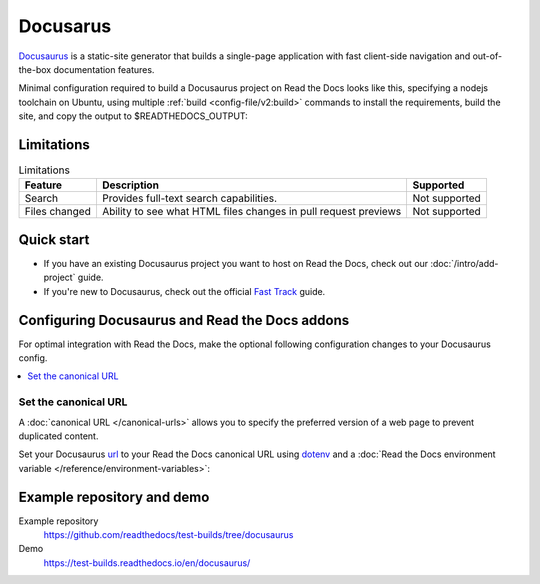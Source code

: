 Docusarus
=========

.. meta::
   :description lang=en: Hosting Docusaurus sites on Read the Docs.

`Docusaurus`_ is a static-site generator that builds a single-page application with fast client-side navigation and out-of-the-box documentation features.

Minimal configuration required to build a Docusaurus project on Read the Docs looks like this,
specifying a nodejs toolchain on Ubuntu, using multiple :ref:`build <config-file/v2:build>` commands to install the requirements,
build the site, and copy the output to $READTHEDOCS_OUTPUT:

.. code-block:: yaml
   :caption: .readthedocs.yaml

    version: 2
    build:
    os: "ubuntu-22.04"
    tools:
        nodejs: "18"
    commands:
        # "docs/" was created following the Docusaurus tutorial:
        # npx create-docusaurus@latest docs classic
        # but you can just use your existing Docusaurus site
        #
        # Install Docusaurus dependencies
        - cd docs/ && npm install
        # Build the site
        - cd docs/ && npm run build
        # Copy generated files into Read the Docs directory
        - mkdir --parents $READTHEDOCS_OUTPUT/html/
        - cp --recursive docs/build/* $READTHEDOCS_OUTPUT/html/

.. _Docusaurus: https://docusaurus.io/

Limitations
-----------

.. csv-table:: Limitations
   :header: "Feature", "Description", "Supported"

   "Search", "Provides full-text search capabilities.", "Not supported"
   "Files changed", "Ability to see what HTML files changes in pull request previews", "Not supported"


Quick start
-----------

- If you have an existing Docusaurus project you want to host on Read the Docs, check out our :doc:`/intro/add-project` guide.

- If you're new to Docusaurus, check out the official `Fast Track`_ guide.

.. _Fast Track: https://docusaurus.io/docs#fast-track

Configuring Docusaurus and Read the Docs addons
-----------------------------------------------

For optimal integration with Read the Docs, make the optional following configuration changes to your Docusaurus config.

.. contents::
   :depth: 1
   :local:
   :backlinks: none

Set the canonical URL
~~~~~~~~~~~~~~~~~~~~~

A :doc:`canonical URL </canonical-urls>` allows you to specify the preferred version of a web page
to prevent duplicated content.

Set your Docusaurus `url`_  to your Read the Docs canonical URL using `dotenv <https://www.npmjs.com/package/dotenv>`__ and a
:doc:`Read the Docs environment variable </reference/environment-variables>`:

.. code-block:: js
    :caption: docusaurus.config.js

    import 'dotenv/config';

    export default {
        url: process.env.READTHEDOCS_CANONICAL_URL,
    };

.. _url: https://docusaurus.io/docs/configuration#syntax-to-declare-docusaurus-config

Example repository and demo
---------------------------

Example repository
    https://github.com/readthedocs/test-builds/tree/docusaurus

Demo
    https://test-builds.readthedocs.io/en/docusaurus/
